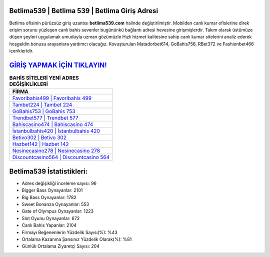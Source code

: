 ﻿Betlima539 | Betlima 539 | Betlima Giriş Adresi
===================================

.. image:: images/betlima-giris.jpg
   :width: 600
   
Betlima ofisinin pürüzsüz giriş uzantısı **betlima539.com** halinde değiştirilmiştir. Mobilden canlı kumar ofislerine direk erişim sorunu yüzleşen canlı bahis sevenler bugününkü bağlantı adresi hevesine girişmişlerdir. Takım olarak üstümüze düşen şeyleri uygulamak umuduyla uzman gözümüzle Hızlı hizmet kalitesine sahip canlı kumar sitelerini analiz ederek hoşgeldin bonusu arayanlara yardımcı olacağız. Kovuşturulan Matadorbet614, GoBahis756, RBet372 ve Fashionbet466 içerikleridir.

`GİRİŞ YAPMAK İÇİN TIKLAYIN! <https://cutt.ly/QwVVg2Vk>`_
==============

.. list-table:: **BAHİS SİTELERİ YENİ ADRES DEĞİŞİKLİKLERİ**
   :widths: 100
   :header-rows: 1

   * - FİRMA
   * - `Favoribahis499 | Favoribahis 499 <favoribahis499-favoribahis-499-favoribahis-giris-adresi.html>`_
   * - `Tambet224 | Tambet 224 <tambet224-tambet-224-tambet-giris-adresi.html>`_
   * - `GoBahis753 | GoBahis 753 <gobahis753-gobahis-753-gobahis-giris-adresi.html>`_	 
   * - `Trendbet577 | Trendbet 577 <trendbet577-trendbet-577-trendbet-giris-adresi.html>`_	 
   * - `Bahiscasino474 | Bahiscasino 474 <bahiscasino474-bahiscasino-474-bahiscasino-giris-adresi.html>`_ 
   * - `İstanbulbahis420 | İstanbulbahis 420 <istanbulbahis420-istanbulbahis-420-istanbulbahis-giris-adresi.html>`_
   * - `Betivo302 | Betivo 302 <betivo302-betivo-302-betivo-giris-adresi.html>`_	 
   * - `Hazbet142 | Hazbet 142 <hazbet142-hazbet-142-hazbet-giris-adresi.html>`_
   * - `Nesinecasino278 | Nesinecasino 278 <nesinecasino278-nesinecasino-278-nesinecasino-giris-adresi.html>`_
   * - `Discountcasino564 | Discountcasino 564 <discountcasino564-discountcasino-564-discountcasino-giris-adresi.html>`_
	 
Betlima539 İstatistikleri:
===================================	 
* Adres değişikliği inceleme sayısı: 96
* Bigger Bass Oynayanlar: 2101
* Big Bass Oynayanlar: 1782
* Sweet Bonanza Oynayanlar: 553
* Gate of Olympus Oynayanlar: 1223
* Slot Oyunu Oynayanlar: 672
* Canlı Bahis Yapanlar: 2104
* Firmayı Beğenenlerin Yüzdelik Sayısı(%): %43
* Ortalama Kazanma Şansınız Yüzdelik Olarak(%): %81
* Günlük Ortalama Ziyaretçi Sayısı: 204
